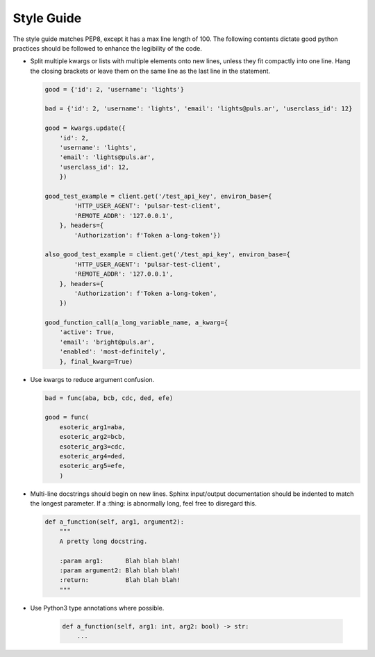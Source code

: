 Style Guide
===========

The style guide matches PEP8, except it has a max line length of 100. The following 
contents dictate good python practices should be followed to enhance the legibility of 
the code.

* Split multiple kwargs or lists with multiple elements onto new lines, unless they
  fit compactly into one line. Hang the closing brackets or leave them on the same
  line as the last line in the statement.

  .. code::

    good = {'id': 2, 'username': 'lights'}
    
    bad = {'id': 2, 'username': 'lights', 'email': 'lights@puls.ar', 'userclass_id': 12}

    good = kwargs.update({
        'id': 2,
        'username': 'lights',
        'email': 'lights@puls.ar',
        'userclass_id': 12,
        })

    good_test_example = client.get('/test_api_key', environ_base={
            'HTTP_USER_AGENT': 'pulsar-test-client',
            'REMOTE_ADDR': '127.0.0.1',
        }, headers={
            'Authorization': f'Token a-long-token'})

    also_good_test_example = client.get('/test_api_key', environ_base={
            'HTTP_USER_AGENT': 'pulsar-test-client',
            'REMOTE_ADDR': '127.0.0.1',
        }, headers={
            'Authorization': f'Token a-long-token',
        })

    good_function_call(a_long_variable_name, a_kwarg={
        'active': True,
        'email': 'bright@puls.ar',
        'enabled': 'most-definitely',
        }, final_kwarg=True) 

* Use kwargs to reduce argument confusion.

  .. code::

    bad = func(aba, bcb, cdc, ded, efe)

    good = func(
        esoteric_arg1=aba,
        esoteric_arg2=bcb,
        esoteric_arg3=cdc,
        esoteric_arg4=ded,
        esoteric_arg5=efe,
        )

* Multi-line docstrings should begin on new lines. Sphinx input/output
  documentation should be indented to match the longest parameter.
  If a :thing: is abnormally long, feel free to disregard this.

  .. code::

     def a_function(self, arg1, argument2):
         """
         A pretty long docstring.

         :param arg1:      Blah blah blah!
         :param argument2: Blah blah blah!
         :return:          Blah blah blah!
         """

* Use Python3 type annotations where possible.

   .. code::

      def a_function(self, arg1: int, arg2: bool) -> str:
          ...
